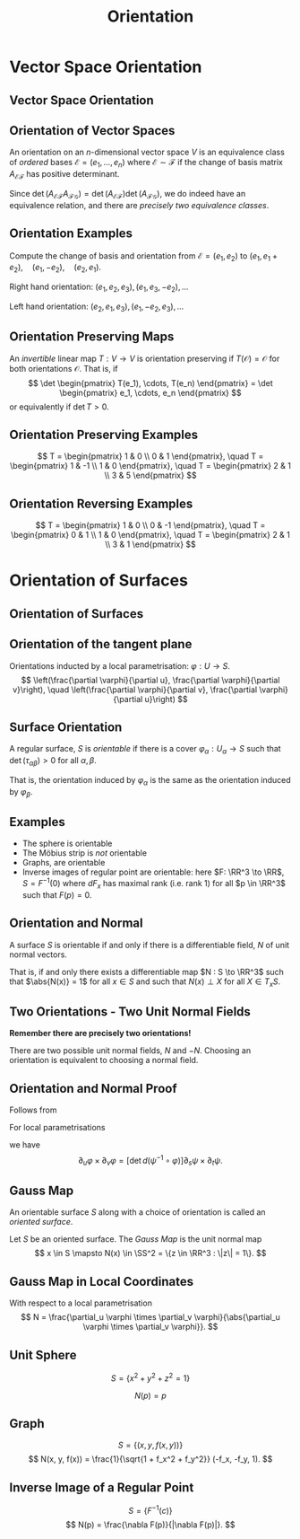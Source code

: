 #+TITLE: Orientation
#+OPTIONS: toc:nil num:nil

* Vector Space Orientation
** Vector Space Orientation
** Orientation of Vector Spaces

#+BEGIN_env defn
An orientation on an \(n\)-dimensional vector space \(V\) is an equivalence class of /ordered/ bases \(\mathcal{E} = (e_1, \dots, e_n)\) where \(\mathcal{E} \sim \mathcal{F}\) if the change of basis matrix \(A_{\mathcal{E}\mathcal{F}}\) has positive determinant.
#+END_env

Since \(\det \left(A_{\mathcal{E}\mathcal{F}} A_{\mathcal{F}\mathcal{G}}\right) = \det \left(A_{\mathcal{E}\mathcal{F}}\right) \det\left(A_{\mathcal{F}\mathcal{G}}\right)\), we do indeed have an equivalence relation, and there are /precisely two equivalence classes/.

** Orientation Examples

#+BEGIN_env eg
Compute the change of basis and orientation from \(\mathcal{E} = (e_1, e_2)\) to \((e_1, e_1 + e_2), \quad (e_1, -e_2), \quad (e_2, e_1).\)
#+END_env

#+BEGIN_env eg
Right hand orientation: \((e_1, e_2, e_3), (e_1, e_3, -e_2), \dots\)

Left hand orientation: \((e_2, e_1, e_3), (e_1, -e_2, e_3), \dots\)
#+END_env

** Orientation Preserving Maps

#+BEGIN_env defn
An /invertible/ linear map \(T : V \to V\) is orientation preserving if \(T(\mathcal{O}) = \mathcal{O}\) for both orientations \(\mathcal{O}\). That is, if
\[
\det \begin{pmatrix}
T(e_1), \cdots, T(e_n)
\end{pmatrix}
= \det \begin{pmatrix}
e_1, \cdots, e_n
\end{pmatrix}
\]
or equivalently if \(\det T > 0\).
#+END_env

** Orientation Preserving Examples

#+BEGIN_env eg
\[
T = \begin{pmatrix}
1 & 0 \\
0 & 1
\end{pmatrix}, \quad
T = \begin{pmatrix}
1 & -1 \\
1 & 0
\end{pmatrix}, \quad
T = \begin{pmatrix}
2 & 1 \\
3 & 5
\end{pmatrix}
\]
#+END_env

** Orientation Reversing Examples

#+BEGIN_env eg
\[
T = \begin{pmatrix}
1 & 0 \\
0 & -1
\end{pmatrix}, \quad
T = \begin{pmatrix}
0 & 1 \\
1 & 0
\end{pmatrix}, \quad
T = \begin{pmatrix}
2 & 1 \\
3 & 1
\end{pmatrix}
\]
#+END_env

* Orientation of Surfaces
** Orientation of Surfaces
** Orientation of the tangent plane

Orientations inducted by a local parametrisation: \(\varphi : U \to S\).
\[
\left(\frac{\partial \varphi}{\partial u}, \frac{\partial \varphi}{\partial v}\right), \quad \left(\frac{\partial \varphi}{\partial v}, \frac{\partial \varphi}{\partial u}\right)
\]

** Orientation of the tangent plane                                :noexport:

#+BEGIN_center
#+ATTR_LATEX: :width .9\textwidth :height .4\textheight
[[file:img/oriented_tangent_plane.png]]
#+END_center

** Surface Orientation 

#+BEGIN_env defn
A regular surface, \(S\) is /orientable/ if there is a cover \(\varphi_{\alpha} : U_{\alpha} \to S\) such that \(\det(\tau_{\alpha\beta}) > 0\) for all \(\alpha, \beta\).
#+END_env

That is, the orientation induced by \(\varphi_{\alpha}\) is the same as the orientation induced by \(\varphi_{\beta}\).

** Examples

- The sphere is orientable
- The Möbius strip is /not/ orientable
- Graphs, are orientable
- Inverse images of regular point are orientable: here \(F: \RR^3 \to \RR\), \(S = F^{-1}(0)\) where \(dF_x\) has maximal rank (i.e. rank \(1\)) for all \(p \in \RR^3\) such that \(F(p) = 0\).

** Orientation and Normal

#+BEGIN_env thm
A surface \(S\) is orientable if and only if there is a differentiable field, \(N\) of unit normal vectors.

That is, if and only there exists a differentiable map \(N : S \to \RR^3\) such that \(\abs{N(x)} = 1\) for all \(x \in S\) and such that \(N(x) \perp X\) for all $X \in T_x S$.
#+END_env

** Two Orientations - Two Unit Normal Fields

*Remember there are precisely two orientations!*

There are two possible unit normal fields, \(N\) and \(-N\). Choosing an orientation is equivalent to choosing a normal field.

** Orientation and Normal Proof

Follows from

#+BEGIN_env lem
For local parametrisations
\begin{equation*}
\begin{split}
\varphi (u, v) &: U \subseteq \RR^2 \to S \\
\psi (s, t) &: V \subseteq \RR^2 \to S
\end{split}
\end{equation*}
we have
\[
\partial_u \varphi \times \partial_v \varphi = \left[\det d(\psi^{-1} \circ \varphi)\right] \partial_s \psi \times \partial_t \psi.
\]
#+END_env

** Gauss Map

#+BEGIN_env defn
An orientable surface \(S\) along with a choice of orientation is called an /oriented surface/.
#+END_env

#+BEGIN_env defn
Let \(S\) be an oriented surface. The /Gauss Map/ is the unit normal map
\[
x \in S \mapsto N(x) \in \SS^2 = \{z \in \RR^3 : \|z\| = 1\}.
\]
#+END_env

** Gauss Map in Local Coordinates

With respect to a local parametrisation
\[
N = \frac{\partial_u \varphi \times \partial_v \varphi}{\abs{\partial_u \varphi \times \partial_v \varphi}}.
\]

** Unit Sphere

#+BEGIN_env eg
\[
S = \{x^2 + y^2 + z^2 = 1\}
\]

\[
N(p) = p
\]
#+END_env

** Graph

#+BEGIN_env eg
\[
S = \lbrace (x, y, f(x, y)) \rbrace
\]
\[
N(x, y, f(x)) = \frac{1}{\sqrt{1 + f_x^2 + f_y^2}} (-f_x, -f_y, 1).
\]
#+END_env

** Inverse Image of a Regular Point

#+BEGIN_env eg

\[
S = \lbrace F^{-1}(c) \rbrace
\]
\[
N(p) = \frac{\nabla F(p)}{|\nabla F(p)|}.
\]
#+END_env
